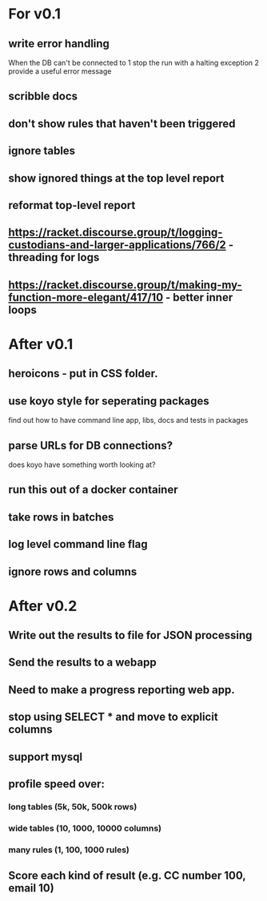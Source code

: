 * For v0.1
** write error handling
When the DB can't be connected to
1 stop the run with a halting exception
2 provide a useful error message
** scribble docs
** don't show rules that haven't been triggered
** ignore tables
** show ignored things at the top level report
** reformat top-level report
** https://racket.discourse.group/t/logging-custodians-and-larger-applications/766/2 - threading for logs
** https://racket.discourse.group/t/making-my-function-more-elegant/417/10 - better inner loops


* After v0.1
** heroicons - put in CSS folder.
** use koyo style for seperating packages
find out how to have command line app, libs, docs and tests in packages
** parse URLs for DB connections?
does koyo have something worth looking at?
** run this out of a docker container
** take rows in batches
** log level command line flag
** ignore rows and columns

* After v0.2
** Write out the results to file for JSON processing
** Send the results to a webapp
** Need to make a progress reporting web app.
** stop using SELECT * and move to explicit columns
** support mysql
** profile speed over:
*** long tables (5k, 50k, 500k rows)
*** wide tables (10, 1000, 10000 columns)
*** many rules (1, 100, 1000 rules)
** Score each kind of result (e.g. CC number 100, email 10)


